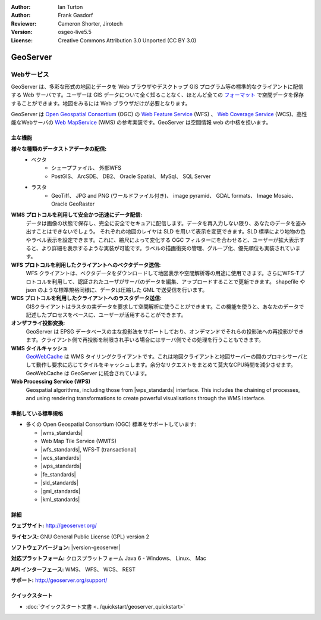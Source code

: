 :Author: Ian Turton
:Author: Frank Gasdorf
:Reviewer: Cameron Shorter, Jirotech
:Version: osgeo-live5.5
:License: Creative Commons Attribution 3.0 Unported (CC BY 3.0)

.. image:: /images/project_logos/logo-GeoServer.png
  :alt: project logo
  :align: right
  :target: http://geoserver.org/

.. image:: /images/logos/OSGeo_project.png
  :scale: 100 %
  :alt: OSGeo Project
  :align: right
  :target: http://www.osgeo.org

GeoServer
================================================================================

Webサービス
~~~~~~~~~~~~~~~~~~~~~~~~~~~~~~~~~~~~~~~~~~~~~~~~~~~~~~~~~~~~~~~~~~~~~~~~~~~~~~~~

GeoServer は、多彩な形式の地図とデータを Web ブラウザやデスクトップ GIS プログラム等の標準的なクライアントに配信する Web サーバです。ユーザーは GIS データについて全く知ることなく、ほとんど全ての `フォーマット <http://docs.geoserver.org/stable/en/user/data/index.html>`_ で空間データを保存することができます。地図をみるには Web ブラウザだけが必要となります。

GeoServer は `Open Geospatial Consortium <http://www.opengeospatial.org>`_ (OGC) の `Web Feature Service <http://www.opengeospatial.org/standards/wfs>`_ (WFS) 、 `Web Coverage Service <http://www.opengeospatial.org/standards/wcs>`_ (WCS)、高性能なWebサーバの `Web MapService <http://www.opengeospatial.org/standards/wms>`_ (WMS) の参考実装です。GeoServer は空間情報 web の中核を担います。


.. image:: /images/screenshots/800x600/geoserver.png
  :scale: 60 %
  :alt: Screen Shot of GeoServer
  :align: right

主な機能
--------------------------------------------------------------------------------

**様々な種類のデータストアデータの配信:**
    * ベクタ
        - シェープファイル、 外部WFS
        - PostGIS、 ArcSDE、 DB2、 Oracle Spatial、 MySql、 SQL Server
    * ラスタ
        - GeoTiff、 JPG and PNG (ワールドファイル付き)、 image pyramid、 GDAL formats、 Image Mosaic、 Oracle GeoRaster

**WMS プロトコルを利用して安全かつ迅速にデータ配信:**
    データは画像の状態で保存し、完全に安全でセキュアに配信します。データを再入力しない限り、あなたのデータを盗み出すことはできないでしょう。
    それぞれの地図のレイヤは SLD を用いて表示を変更できます。SLD 標準により地物の色やラベル表示を設定できます。これに、縮尺によって変化する OGC フィルターにを合わせると、ユーザーが拡大表示すると、より詳細を表示するような実装が可能です。ラベルの描画衝突の管理、グループ化、優先順位も実装されています。

**WFS プロトコルを利用したクライアントへのベクタデータ送信:**
    WFS クライアントは、ベクタデータをダウンロードして地図表示や空間解析等の用途に使用できます。さらにWFS-Tプロトコルを利用して、認証されたユーザがサーバのデータを編集、アップロードすることで更新できます。
    shapefile や json のような標準規格同様に、データは圧縮した GML で送受信を行います。

**WCS プロトコルを利用したクライアントへのラスタデータ送信:**
    GISクライアントはラスタの実データを要求して空間解析に使うことができます。この機能を使うと、あなたのデータで記述したプロセスをベースに、ユーザーが活用することができます。

**オンザフライ投影変換:**
    GeoServer は EPSG データベースの主な投影法をサポートしており、オンデマンドでそれらの投影法への再投影ができます。クライアント側で再投影を制限され手いる場合にはサーバ側でその処理を行うこともできます。

**WMS タイルキャッシュ**
    `GeoWebCache <http://geowebcache.org/>`_ は WMS タイリングクライアントです。これは地図クライアントと地図サーバーの間のプロキシサーバとして動作し要求に応じてタイルをキャッシュします。余分なリクエストをまとめて莫大なCPU時間を減少させます。GeoWebCache は GeoServer に統合されています。

**Web Processing Service (WPS)**
    Geospatial algorithms, including those from |wps_standards| interface. This includes the chaining of processes, and using rendering transformations to create powerful visualisations through the WMS interface.

準拠している標準規格
--------------------------------------------------------------------------------

* 多くの Open Geospatial Consortium (OGC) 標準をサポートしています:

  * |wms_standards|
  * Web Map Tile Service (WMTS)
  * |wfs_standards|, WFS-T (transactional)
  * |wcs_standards|
  * |wps_standards|
  * |fe_standards|
  * |sld_standards|
  * |gml_standards|
  * |kml_standards|

詳細
--------------------------------------------------------------------------------

**ウェブサイト:** http://geoserver.org/

**ライセンス:** GNU General Public License (GPL) version 2

**ソフトウェアバージョン:** |version-geoserver|

**対応プラットフォーム:** クロスプラットフォーム Java 6 - Windows、 Linux、 Mac

**API インターフェース:** WMS、 WFS、 WCS、 REST

**サポート:** http://geoserver.org/support/

クイックスタート
--------------------------------------------------------------------------------

* :doc:`クイックスタート文書 <../quickstart/geoserver_quickstart>`
